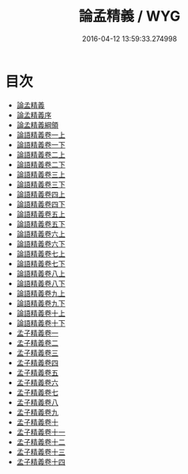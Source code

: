 #+TITLE: 論孟精義 / WYG
#+DATE: 2016-04-12 13:59:33.274998
* 目次
 - [[file:KR1h0017_000.txt::000-1a][論孟精義]]
 - [[file:KR1h0017_000.txt::000-3a][論孟精義序]]
 - [[file:KR1h0017_000.txt::000-6a][論孟精義綱領]]
 - [[file:KR1h0017_001.txt::001-1a][論語精義卷一上]]
 - [[file:KR1h0017_002.txt::002-1a][論語精義卷一下]]
 - [[file:KR1h0017_003.txt::003-1a][論語精義卷二上]]
 - [[file:KR1h0017_004.txt::004-1a][論語精義卷二下]]
 - [[file:KR1h0017_005.txt::005-1a][論語精義卷三上]]
 - [[file:KR1h0017_006.txt::006-1a][論語精義卷三下]]
 - [[file:KR1h0017_007.txt::007-1a][論語精義卷四上]]
 - [[file:KR1h0017_008.txt::008-1a][論語精義卷四下]]
 - [[file:KR1h0017_009.txt::009-1a][論語精義卷五上]]
 - [[file:KR1h0017_010.txt::010-1a][論語精義卷五下]]
 - [[file:KR1h0017_011.txt::011-1a][論語精義卷六上]]
 - [[file:KR1h0017_012.txt::012-1a][論語精義卷六下]]
 - [[file:KR1h0017_013.txt::013-1a][論語精義卷七上]]
 - [[file:KR1h0017_014.txt::014-1a][論語精義卷七下]]
 - [[file:KR1h0017_015.txt::015-1a][論語精義卷八上]]
 - [[file:KR1h0017_016.txt::016-1a][論語精義卷八下]]
 - [[file:KR1h0017_017.txt::017-1a][論語精義卷九上]]
 - [[file:KR1h0017_018.txt::018-1a][論語精義卷九下]]
 - [[file:KR1h0017_019.txt::019-1a][論語精義卷十上]]
 - [[file:KR1h0017_020.txt::020-1a][論語精義卷十下]]
 - [[file:KR1h0017_021.txt::021-1a][孟子精義卷一]]
 - [[file:KR1h0017_022.txt::022-1a][孟子精義卷二]]
 - [[file:KR1h0017_023.txt::023-1a][孟子精義卷三]]
 - [[file:KR1h0017_024.txt::024-1a][孟子精義卷四]]
 - [[file:KR1h0017_025.txt::025-1a][孟子精義卷五]]
 - [[file:KR1h0017_026.txt::026-1a][孟子精義卷六]]
 - [[file:KR1h0017_027.txt::027-1a][孟子精義卷七]]
 - [[file:KR1h0017_028.txt::028-1a][孟子精義卷八]]
 - [[file:KR1h0017_029.txt::029-1a][孟子精義卷九]]
 - [[file:KR1h0017_030.txt::030-1a][孟子精義卷十]]
 - [[file:KR1h0017_031.txt::031-1a][孟子精義卷十一]]
 - [[file:KR1h0017_032.txt::032-1a][孟子精義卷十二]]
 - [[file:KR1h0017_033.txt::033-1a][孟子精義卷十三]]
 - [[file:KR1h0017_034.txt::034-1a][孟子精義卷十四]]
